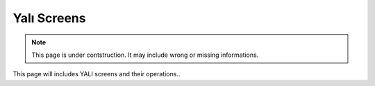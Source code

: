 .. _yaliscreens:

Yalı Screens
============

.. note::

    This page is under contstruction. It may include wrong or missing informations.

This page will includes YALI screens and their operations..
